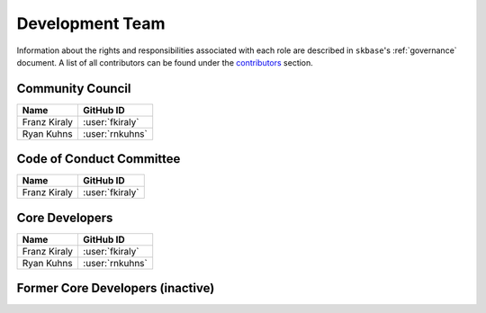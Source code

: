 .. _team:

================
Development Team
================

Information about the rights and responsibilities associated with each role
are described in ``skbase``'s :ref:`governance` document. A list of
all contributors can be found under the `contributors <contributors.md>`_
section.

Community Council
=================

.. list-table::
   :header-rows: 1

   * - Name
     - GitHub ID
   * - Franz Kiraly
     - :user:`fkiraly`
   * - Ryan Kuhns
     - :user:`rnkuhns`

Code of Conduct Committee
=========================

.. list-table::
   :header-rows: 1

   * - Name
     - GitHub ID
   * - Franz Kiraly
     - :user:`fkiraly`

Core Developers
===============

.. list-table::
   :header-rows: 1

   * - Name
     - GitHub ID
   * - Franz Kiraly
     - :user:`fkiraly`
   * - Ryan Kuhns
     - :user:`rnkuhns`

Former Core Developers (inactive)
=================================
